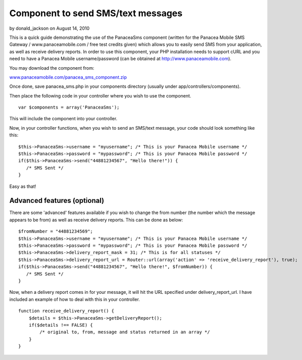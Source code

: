 Component to send SMS/text messages
===================================

by donald_jackson on August 14, 2010

This is a quick guide demonstrating the use of the PanaceaSms
component (written for the Panacea Mobile SMS Gateway /
www.panaceamobile.com / free test credits given) which allows you to
easily send SMS from your application, as well as receive delivery
reports.
In order to use this component, your PHP installation needs to support
cURL and you need to have a Panacea Mobile username/password (can be
obtained at `http://www.panaceamobile.com`_).

You may download the component from:

`www.panaceamobile.com/panacea_sms_component.zip`_

Once done, save panacea_sms.php in your components directory (usually
under app/controllers/components).

Then place the following code in your controller where you wish to use
the component.

::

    
    var $components = array('PanaceaSms');

This will include the component into your controller.

Now, in your controller functions, when you wish to send an SMS/text
message, your code should look something like this:

::

    
    $this->PanaceaSms->username = "myusername"; /* This is your Panacea Mobile username */
    $this->PanaceaSms->password = "mypassword"; /* This is your Panacea Mobile password */
    if($this->PanaceaSms->send("44881234567", "Hello there!")) {
       /* SMS Sent */
    }

Easy as that!


Advanced features (optional)
~~~~~~~~~~~~~~~~~~~~~~~~~~~~

There are some 'advanced' features available if you wish to change the
from number (the number which the message appears to be from) as well
as receive delivery reports. This can be done as below:

::

    
    $fromNumber = "44881234569";
    $this->PanaceaSms->username = "myusername"; /* This is your Panacea Mobile username */
    $this->PanaceaSms->password = "mypassword"; /* This is your Panacea Mobile password */
    $this->PanaceaSms->delivery_report_mask = 31; /* This is for all statuses */
    $this->PanaceaSms->delivery_report_url = Router::url(array('action' => 'receive_delivery_report'), true);
    if($this->PanaceaSms->send("44881234567", "Hello there!", $fromNumber)) {
       /* SMS Sent */
    }

Now, when a delivery report comes in for your message, it will hit the
URL specified under delivery_report_url. I have included an example of
how to deal with this in your controller.

::

    
    function receive_delivery_report() {
        $details = $this->PanaceaSms->getDeliveryReport();
        if($details !== FALSE) {
            /* original to, from, message and status returned in an array */
        }
    }



.. _http://www.panaceamobile.com: http://www.panaceamobile.com/
.. _www.panaceamobile.com/panacea_sms_component.zip: http://www.panaceamobile.com/panacea_sms_component.zip
.. meta::
    :title: Component to send SMS/text messages
    :description: CakePHP Article related to sms,text message,panacea mobile,http sms,Components
    :keywords: sms,text message,panacea mobile,http sms,Components
    :copyright: Copyright 2010 donald_jackson
    :category: components

